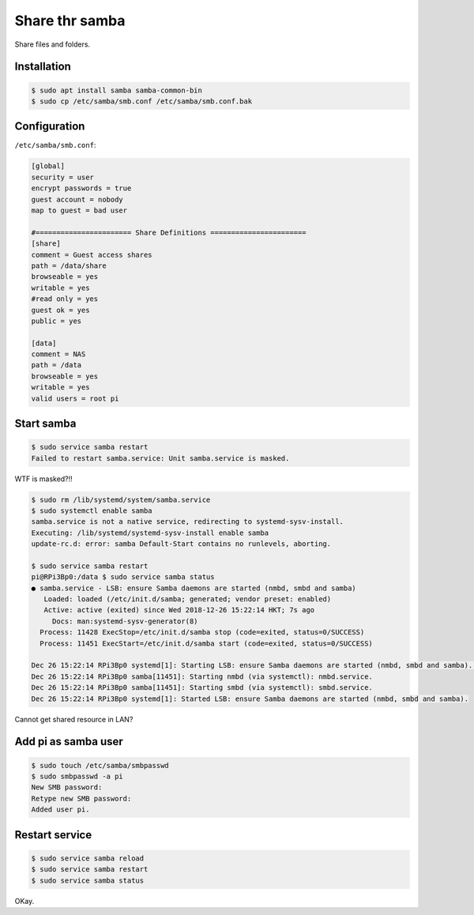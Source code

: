 Share thr samba
===============

Share files and folders.

Installation
------------

.. code-block:: console

   $ sudo apt install samba samba-common-bin
   $ sudo cp /etc/samba/smb.conf /etc/samba/smb.conf.bak



Configuration
-------------

``/etc/samba/smb.conf``:

.. code-block:: text

   [global]
   security = user
   encrypt passwords = true
   guest account = nobody
   map to guest = bad user

   #======================= Share Definitions =======================
   [share]
   comment = Guest access shares
   path = /data/share
   browseable = yes
   writable = yes
   #read only = yes
   guest ok = yes
   public = yes

   [data]
   comment = NAS
   path = /data
   browseable = yes
   writable = yes
   valid users = root pi



Start samba
-----------

.. code-block:: console

   $ sudo service samba restart
   Failed to restart samba.service: Unit samba.service is masked.


WTF is masked?!!

.. code-block:: console

   $ sudo rm /lib/systemd/system/samba.service
   $ sudo systemctl enable samba
   samba.service is not a native service, redirecting to systemd-sysv-install.
   Executing: /lib/systemd/systemd-sysv-install enable samba
   update-rc.d: error: samba Default-Start contains no runlevels, aborting.

   $ sudo service samba restart
   pi@RPi3Bp0:/data $ sudo service samba status
   ● samba.service - LSB: ensure Samba daemons are started (nmbd, smbd and samba)
      Loaded: loaded (/etc/init.d/samba; generated; vendor preset: enabled)
      Active: active (exited) since Wed 2018-12-26 15:22:14 HKT; 7s ago
        Docs: man:systemd-sysv-generator(8)
     Process: 11428 ExecStop=/etc/init.d/samba stop (code=exited, status=0/SUCCESS)
     Process: 11451 ExecStart=/etc/init.d/samba start (code=exited, status=0/SUCCESS)

   Dec 26 15:22:14 RPi3Bp0 systemd[1]: Starting LSB: ensure Samba daemons are started (nmbd, smbd and samba)...
   Dec 26 15:22:14 RPi3Bp0 samba[11451]: Starting nmbd (via systemctl): nmbd.service.
   Dec 26 15:22:14 RPi3Bp0 samba[11451]: Starting smbd (via systemctl): smbd.service.
   Dec 26 15:22:14 RPi3Bp0 systemd[1]: Started LSB: ensure Samba daemons are started (nmbd, smbd and samba).

Cannot get shared resource in LAN?



Add pi as samba user
--------------------

.. code-block:: console

   $ sudo touch /etc/samba/smbpasswd
   $ sudo smbpasswd -a pi
   New SMB password:
   Retype new SMB password:
   Added user pi.



Restart service
---------------

.. code-block:: console

   $ sudo service samba reload
   $ sudo service samba restart
   $ sudo service samba status



OKay.

